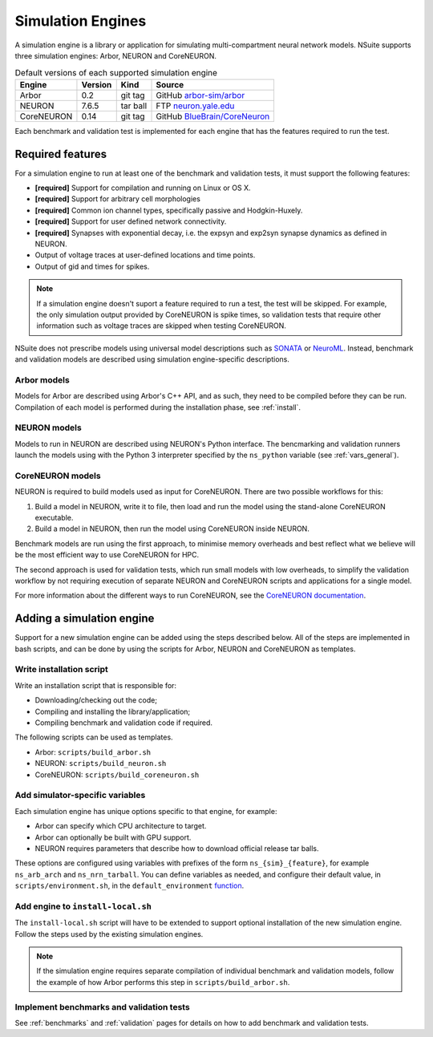 .. _engines:

Simulation Engines
==================

A simulation engine is a library or application for simulating multi-compartment
neural network models. NSuite supports three simulation engines: Arbor, NEURON and CoreNEURON.

.. table:: Default versions of each supported simulation engine

   =========== ======== ============== ====================================
   Engine       Version  Kind          Source
   =========== ======== ============== ====================================
   Arbor        0.2      git tag       GitHub `arbor-sim/arbor <https://github.com/arbor-sim/arbor>`_
   NEURON       7.6.5    tar ball      FTP `neuron.yale.edu <https://neuron.yale.edu/ftp/neuron/versions/>`_
   CoreNEURON   0.14     git tag       GitHub `BlueBrain/CoreNeuron <https://github.com/BlueBrain/CoreNeuron>`_
   =========== ======== ============== ====================================

Each benchmark and validation test is implemented for each engine that has
the features required to run the test.

Required features
------------------------------------------

For a simulation engine to run at least one of the benchmark and validation tests,
it must support the following features:

* **[required]** Support for compilation and running on Linux or OS X.
* **[required]** Support for arbitrary cell morphologies
* **[required]** Common ion channel types, specifically passive and Hodgkin-Huxely.
* **[required]** Support for user defined network connectivity.
* **[required]** Synapses with exponential decay, i.e. the expsyn and exp2syn synapse dynamics as defined in NEURON.
* Output of voltage traces at user-defined locations and time points.
* Output of gid and times for spikes.

.. Note::
    If a simulation engine doesn't suport a feature required to run a test,
    the test will be skipped. For example, the only simulation output
    provided by CoreNEURON is spike times, so validation tests that require
    other information such as voltage traces are skipped when testing CoreNEURON.

NSuite does not prescribe models using universal model descriptions such as
`SONATA <https://github.com/AllenInstitute/sonata>`_ or `NeuroML <https://www.neuroml.org>`_.
Instead, benchmark and validation models are described using simulation engine-specific descriptions.

Arbor models
""""""""""""""""""""""""""""""""""""""""""

Models for Arbor are described using Arbor's C++ API, and as such,
they need to be compiled before they can be run.
Compilation of each model is performed during the installation phase, see :ref:`install`.

NEURON models
""""""""""""""""""""""""""""""""""""""""""

Models to run in NEURON are described using NEURON's Python interface.
The bencmarking and validation runners launch the models using with the Python 3
interpreter specified by the ``ns_python`` variable (see :ref:`vars_general`).

CoreNEURON models
""""""""""""""""""""""""""""""""""""""""""

NEURON is required to build models used as input for CoreNEURON.
There are two possible workflows for this:

1. Build a model in NEURON, write it to file, then load and run
   the model using the stand-alone CoreNEURON executable.
2. Build a model in NEURON, then run the model using CoreNEURON inside NEURON.

Benchmark models are run using the first approach, to minimise memory overheads and best
reflect what we believe will be the most efficient way to use CoreNEURON for HPC.

The second approach is used for validation tests, which run small models with low overheads,
to simplify the validation workflow by not requiring execution of separate NEURON and CoreNEURON
scripts and applications for a single model.

For more information about the different ways to run CoreNEURON, see the
`CoreNEURON documentation <https://github.com/BlueBrain/CoreNeuron>`_.

Adding a simulation engine
------------------------------------------

Support for a new simulation engine can be added using the steps described below.
All of the steps are implemented in bash scripts, and can be done by using the
scripts for Arbor, NEURON and CoreNEURON as templates.

Write installation script
""""""""""""""""""""""""""""""""""""""""""""""

Write an installation script that is responsible for:

* Downloading/checking out the code;
* Compiling and installing the library/application;
* Compiling benchmark and validation code if required.

The following scripts can be used as templates.

* Arbor: ``scripts/build_arbor.sh``
* NEURON: ``scripts/build_neuron.sh``
* CoreNEURON: ``scripts/build_coreneuron.sh``

Add simulator-specific variables
""""""""""""""""""""""""""""""""""""""""""""""

Each simulation engine has unique options specific to that engine,
for example:

* Arbor can specify which CPU architecture to target.
* Arbor can optionally be built with GPU support.
* NEURON requires parameters that describe how to download official release tar balls.

These options are configured using variables with prefixes of the form
``ns_{sim}_{feature}``, for example ``ns_arb_arch`` and ``ns_nrn_tarball``.
You can define variables as needed, and configure their default value,
in ``scripts/environment.sh``, in the ``default_environment``
`function <https://github.com/arbor-sim/nsuite/blob/master/scripts/environment.sh#L22>`_.

Add engine to ``install-local.sh`` 
""""""""""""""""""""""""""""""""""""""""""""""

The ``install-local.sh`` script will have to be extended to support optional
installation of the new simulation engine. Follow the steps used by the existing
simulation engines.

.. Note::
    If the simulation engine requires separate compilation of individual
    benchmark and validation models, follow the example of how Arbor performs this
    step in ``scripts/build_arbor.sh``.


Implement benchmarks and validation tests
""""""""""""""""""""""""""""""""""""""""""""""

See :ref:`benchmarks` and :ref:`validation` pages for details on how to add benchmark
and validation tests.
